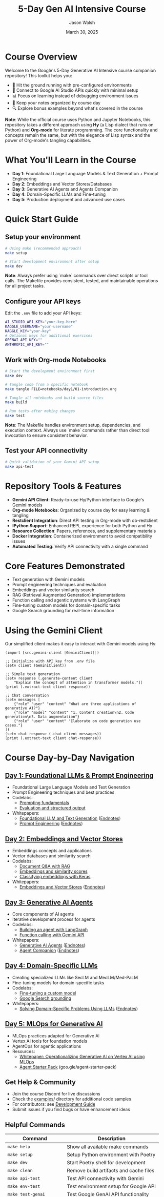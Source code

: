 #+TITLE: 5-Day Gen AI Intensive Course
#+AUTHOR: Jason Walsh
#+EMAIL: j@wal.sh
#+DATE: March 30, 2025

#+ATTR_HTML: :width 100% :alt 5-Day Generative AI Intensive Banner
[[file:images/gemini/course-banners/course-timeline-banner-gemini.jpeg]]

#+begin_html
<p>
  <a href="https://python.org"><img src="https://img.shields.io/badge/python-3.11-blue.svg" alt="Python Version"></a>
  <a href="https://python-poetry.org/"><img src="https://img.shields.io/badge/poetry-managed-blueviolet" alt="Poetry"></a>
  <a href="LICENSE"><img src="https://img.shields.io/badge/License-MIT-yellow.svg" alt="License: MIT"></a>
</p>
#+end_html

* Course Overview

Welcome to the Google's 5-Day Generative AI Intensive course companion repository! This toolkit helps you:

- 🚀 Hit the ground running with pre-configured environments
- 🔌 Connect to Google AI Studio APIs quickly with minimal setup
- 📊 Focus on learning instead of debugging environment issues
- 📝 Keep your notes organized by course day
- 🔍 Explore bonus examples beyond what's covered in the course

*Note*: While the official course uses Python and Jupyter Notebooks, this repository 
takes a different approach using *Hy* (a Lisp dialect that runs on Python) and *Org-mode* 
for literate programming. The core functionality and concepts remain the same, but with 
the elegance of Lisp syntax and the power of Org-mode's tangling capabilities.

* What You'll Learn in the Course

- *Day 1*: Foundational Large Language Models & Text Generation + Prompt Engineering 
- *Day 2*: Embeddings and Vector Stores/Databases
- *Day 3*: Generative AI Agents and Agents Companion
- *Day 4*: Domain-Specific LLMs and Fine-tuning
- *Day 5*: Production deployment and advanced use cases

* Quick Start Guide

** Setup your environment
   #+begin_src sh
   # Using make (recommended approach)
   make setup
   
   # Start development environment after setup
   make dev
   #+end_src
   
   *Note*: Always prefer using `make` commands over direct scripts or tool calls. The Makefile provides 
   consistent, tested, and maintainable operations for all project tasks.

** Configure your API keys
   Edit the ~.env~ file to add your API keys:
   #+begin_src sh
   AI_STUDIO_API_KEY="your-key-here"
   KAGGLE_USERNAME="your-username"
   KAGGLE_KEY="your-key"
   # Optional keys for additional exercises
   OPENAI_API_KEY=""
   ANTHROPIC_API_KEY=""
   #+end_src

** Work with Org-mode Notebooks
   #+begin_src sh
   # Start the development environment first
   make dev
   
   # Tangle code from a specific notebook
   make tangle FILE=notebooks/day1/01-introduction.org
   
   # Tangle all notebooks and build source files
   make build
   
   # Run tests after making changes
   make test
   #+end_src
   
   *Note*: The Makefile handles environment setup, dependencies, and execution context.
   Always use `make` commands rather than direct tool invocation to ensure consistent behavior.

** Test your API connectivity
   #+begin_src sh
   # Quick validation of your Gemini API setup
   make api-test
   #+end_src

* Repository Tools & Features

- *Gemini API Client*: Ready-to-use Hy/Python interface to Google's Gemini models
- *Org-mode Notebooks*: Organized by course day for easy learning & tangling
- *Restclient Integration*: Direct API testing in Org-mode with ob-restclient
- *IPython Support*: Enhanced REPL experience for both Python and Hy
- *Resource Collection*: Papers, references, and supplementary materials
- *Docker Integration*: Containerized environment to avoid compatibility issues
- *Automated Testing*: Verify API connectivity with a single command

* Core Features Demonstrated

- Text generation with Gemini models
- Prompt engineering techniques and evaluation
- Embeddings and vector similarity search
- RAG (Retrieval Augmented Generation) implementations
- Function calling and agentic systems with LangGraph
- Fine-tuning custom models for domain-specific tasks
- Google Search grounding for real-time information

* Using the Gemini Client

Our simplified client makes it easy to interact with Gemini models using Hy:

#+begin_src hy
(import [src.gemini-client [GeminiClient]])

;; Initialize with API key from .env file
(setv client (GeminiClient))

;; Simple text generation
(setv response (.generate-content client 
    "Explain the concept of attention in transformer models."))
(print (.extract-text client response))

;; Chat conversation
(setv messages [
    {"role" "user" "content" "What are three applications of generative AI?"}
    {"role" "model" "content" "1. Content creation\n2. Code generation\n3. Data augmentation"}
    {"role" "user" "content" "Elaborate on code generation use cases."}
])
(setv chat-response (.chat client messages))
(print (.extract-text client chat-response))
#+end_src

* Course Day-by-Day Navigation

** [[file:notebooks/day1/01-introduction.org][Day 1: Foundational LLMs & Prompt Engineering]]

- Foundational Large Language Models and Text Generation
- Prompt Engineering techniques and best practices
- Codelabs: 
  - [[https://www.kaggle.com/code/markishere/day-1-prompting][Prompting fundamentals]]
  - [[https://www.kaggle.com/code/markishere/day-1-evaluation-and-structured-output][Evaluation and structured output]]
- Whitepapers:
  - [[https://www.kaggle.com/whitepaper-foundational-llm-and-text-generation][Foundational LLM and Text Generation]] ([[file:whitepapers/llm_endnotes.pdf][Endnotes]])
  - [[https://www.kaggle.com/whitepaper-prompt-engineering][Prompt Engineering]] ([[file:whitepapers/prompt_engineering_endnotes.pdf][Endnotes]])

** [[file:notebooks/day2/01-prompt-engineering.org][Day 2: Embeddings and Vector Stores]]

- Embeddings concepts and applications
- Vector databases and similarity search
- Codelabs:
  - [[https://www.kaggle.com/code/markishere/day-2-document-q-a-with-rag][Document Q&A with RAG]]
  - [[https://www.kaggle.com/code/markishere/day-2-embeddings-and-similarity-scores][Embeddings and similarity scores]]
  - [[https://www.kaggle.com/code/markishere/day-2-classifying-embeddings-with-keras][Classifying embeddings with Keras]]
- Whitepapers:
  - [[https://www.kaggle.com/whitepaper-embeddings-and-vector-stores][Embeddings and Vector Stores]] ([[file:whitepapers/embeddings_endnotes.pdf][Endnotes]])

** [[file:notebooks/day3/01-building-with-api.org][Day 3: Generative AI Agents]]

- Core components of AI agents
- Iterative development process for agents
- Codelabs:
  - [[https://www.kaggle.com/code/markishere/day-3-building-an-agent-with-langgraph][Building an agent with LangGraph]]
  - [[https://www.kaggle.com/code/markishere/day-3-function-calling-with-the-gemini-api][Function calling with Gemini API]]
- Whitepapers:
  - [[https://www.kaggle.com/whitepaper-agents][Generative AI Agents]] ([[file:whitepapers/agents_endnotes.pdf][Endnotes]])
  - [[https://www.kaggle.com/whitepaper-agent-companion][Agent Companion]] ([[file:whitepapers/agents_companion_endnotes.pdf][Endnotes]])

** [[file:notebooks/day4/01-fine-tuning-a-custom-model.org][Day 4: Domain-Specific LLMs]]

- Creating specialized LLMs like SecLM and MedLM/Med-PaLM
- Fine-tuning models for domain-specific tasks
- Codelabs:
  - [[https://www.kaggle.com/code/markishere/day-4-fine-tuning-a-custom-model][Fine-tuning a custom model]]
  - [[https://www.kaggle.com/code/markishere/day-4-google-search-grounding][Google Search grounding]]
- Whitepapers:
  - [[https://www.kaggle.com/whitepaper-solving-domains-specific-problems-using-llms][Solving Domain-Specific Problems Using LLMs]] ([[file:whitepapers/domain_specific_endnotes.pdf][Endnotes]])

** [[file:notebooks/day5/01-mlops-for-generative-ai.org][Day 5: MLOps for Generative AI]]

- MLOps practices adapted for Generative AI
- Vertex AI tools for foundation models
- AgentOps for agentic applications
- Resources:
  - [[https://www.kaggle.com/whitepaper-operationalizing-generative-ai-on-vertex-ai-using-mlops][Whitepaper: Operationalizing Generative AI on Vertex AI using MLOps]]
  - [[https://github.com/GoogleCloudPlatform/agent-starter-pack][Agent Starter Pack]] (goo.gle/agent-starter-pack)

** Get Help & Community

- Join the course Discord for live discussions
- Check the [[file:examples/][examples/]] directory for additional code samples 
- For contributors: see [[file:DEVELOPMENT.org][Development Guide]]
- Submit issues if you find bugs or have enhancement ideas

** Helpful Commands

| Command                    | Description                                   |
|----------------------------+-----------------------------------------------|
| ~make help~                | Show all available make commands              |
| ~make setup~               | Setup Python environment with Poetry         |
| ~make dev~                 | Start Poetry shell for development           |
| ~make clean~               | Remove build artifacts and cache files       |
| ~make api-test~            | Test API connectivity with Gemini            |
| ~make env-test~            | Test environment setup for Google API        |
| ~make test-genai~          | Test Google GenAI API functionality          |
| ~make build~               | Tangle all Org files to source code          |
| ~make tangle~              | Tangle a specific Org file (FILE=path)       |
| ~make tangle-all~          | Tangle all org files in the project          |
| ~make lint~                | Run all linters (Python, Shell, Org, Elisp)  |
| ~make lint-py~             | Lint Python files                            |
| ~make lint-sh~             | Lint shell scripts                           |
| ~make lint-org~            | Lint Org mode files                          |
| ~make lint-el~             | Lint Emacs Lisp files                        |
| ~make lint-all~            | Run comprehensive linting with script        |
| ~make format~              | Format all code files                        |
| ~make format-py~           | Format Python files with black and isort     |
| ~make format-sh~           | Format shell scripts with shfmt              |
| ~make test~                | Run all tests                                |
| ~make test-paper-summarizer~ | Run paper summarizer tests                |
| ~make test-livestream~     | Run livestream transcriber tests             |
| ~make docker~              | Build all Docker containers                  |
| ~make docker-jupyter~      | Run Jupyter notebook server in Docker        |
| ~make docker-api~          | Run API service in Docker                    |
| ~make paper-summaries~     | Generate summaries for all papers            |
| ~make extract-french-verbs~ | Extract French verbs for embedding tests    |
| ~make verb-embeddings~     | Process French verbs for embeddings          |
| ~make dépatouiller~        | Run embedding debug test with dépatouiller   |
| ~make genai-embeddings~    | Test Google GenAI embeddings for French verbs |
| ~make verb-similarity~     | Analyze French verb similarity with embeddings |
| ~make verb-matrix~         | Generate minimal French verb similarity matrix |
| ~make install-dev-tools~   | Install development tools (linters, formatters) |
| ~make check-tools~         | Check if required development tools are installed |

** Course Resources

#+ATTR_HTML: :width 100% :alt Generative AI Course Resources
[[file:images/gemini/network-visualizations/wave-pattern-blue-purple-gemini.jpeg]]

- Whitepapers: See ~whitepapers/~ directory for all course whitepapers and endnotes
- Google AI Studio: https://makersuite.google.com/
- Gemini API Documentation: https://ai.google.dev/
- Kaggle Codelabs: https://kaggle.com/learn/5-day-genai-intensive 
- Course Livestreams: See ~livestreams/~ directory or YouTube playlist
- NotebookLM: https://notebooklm.google/ (for interactive whitepaper exploration)


** License

This project is licensed under the MIT License - see the LICENSE file for details.
